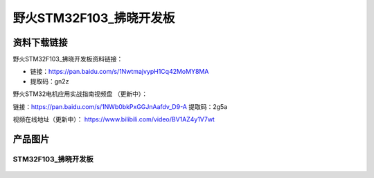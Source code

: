 野火STM32F103_拂晓开发板
========================

资料下载链接
------------

野火STM32F103_拂晓开发板资料链接：

- 链接：https://pan.baidu.com/s/1NwtmajvypH1Cq42MoMY8MA 
- 提取码：gn2z 


野火STM32电机应用实战指南视频盘 （更新中）：

链接：https://pan.baidu.com/s/1NWb0bkPxGGJnAafdv_D9-A 
提取码：2g5a 


视频在线地址（更新中）：
https://www.bilibili.com/video/BV1AZ4y1V7wt






产品图片
--------

STM32F103_拂晓开发板
~~~~~~~~~~~~~~~~~~~~

.. figure:: media/stm32f103_fuxiao/stm32f103_fuxiao.jpg
   :alt: STM32F103_拂晓开发板